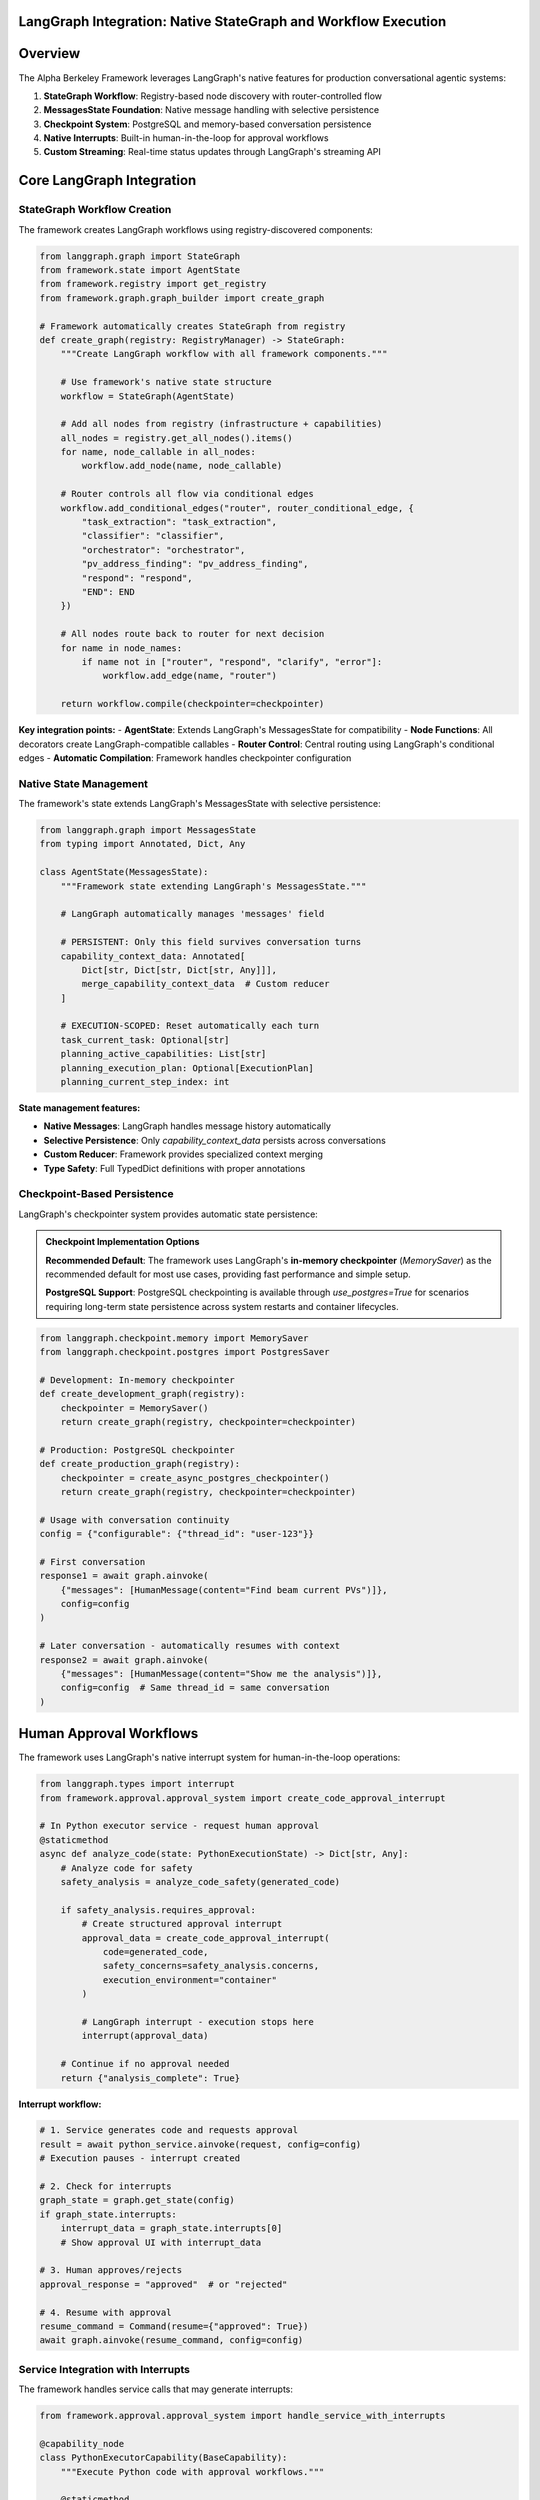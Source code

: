 LangGraph Integration: Native StateGraph and Workflow Execution
================================================================

.. dropdown:: 📚 What You'll Learn
   :color: primary
   :icon: book

   **Key Concepts:**
   
   - How the framework uses LangGraph's StateGraph for workflow execution
   - Native state management with MessagesState integration
   - Checkpoint-based persistence for conversation continuity
   - Interrupt system for human approval workflows
   - Real-time streaming implementation

   **Prerequisites:** Basic understanding of LangGraph concepts
   
   **Time Investment:** 15-20 minutes for complete understanding

Overview
========

The Alpha Berkeley Framework leverages LangGraph's native features for production conversational agentic systems:

1. **StateGraph Workflow**: Registry-based node discovery with router-controlled flow
2. **MessagesState Foundation**: Native message handling with selective persistence
3. **Checkpoint System**: PostgreSQL and memory-based conversation persistence
4. **Native Interrupts**: Built-in human-in-the-loop for approval workflows
5. **Custom Streaming**: Real-time status updates through LangGraph's streaming API

Core LangGraph Integration
==========================

StateGraph Workflow Creation
~~~~~~~~~~~~~~~~~~~~~~~~~~~~

The framework creates LangGraph workflows using registry-discovered components:

.. code-block:: python

   from langgraph.graph import StateGraph
   from framework.state import AgentState
   from framework.registry import get_registry
   from framework.graph.graph_builder import create_graph

   # Framework automatically creates StateGraph from registry
   def create_graph(registry: RegistryManager) -> StateGraph:
       """Create LangGraph workflow with all framework components."""
       
       # Use framework's native state structure
       workflow = StateGraph(AgentState)
       
       # Add all nodes from registry (infrastructure + capabilities)
       all_nodes = registry.get_all_nodes().items()
       for name, node_callable in all_nodes:
           workflow.add_node(name, node_callable)
       
       # Router controls all flow via conditional edges
       workflow.add_conditional_edges("router", router_conditional_edge, {
           "task_extraction": "task_extraction",
           "classifier": "classifier", 
           "orchestrator": "orchestrator",
           "pv_address_finding": "pv_address_finding",
           "respond": "respond",
           "END": END
       })
       
       # All nodes route back to router for next decision
       for name in node_names:
           if name not in ["router", "respond", "clarify", "error"]:
               workflow.add_edge(name, "router")
       
       return workflow.compile(checkpointer=checkpointer)

**Key integration points:**
- **AgentState**: Extends LangGraph's MessagesState for compatibility
- **Node Functions**: All decorators create LangGraph-compatible callables
- **Router Control**: Central routing using LangGraph's conditional edges
- **Automatic Compilation**: Framework handles checkpointer configuration

Native State Management
~~~~~~~~~~~~~~~~~~~~~~~

The framework's state extends LangGraph's MessagesState with selective persistence:

.. code-block:: python

   from langgraph.graph import MessagesState
   from typing import Annotated, Dict, Any

   class AgentState(MessagesState):
       """Framework state extending LangGraph's MessagesState."""
       
       # LangGraph automatically manages 'messages' field
       
       # PERSISTENT: Only this field survives conversation turns
       capability_context_data: Annotated[
           Dict[str, Dict[str, Dict[str, Any]]], 
           merge_capability_context_data  # Custom reducer
       ]
       
       # EXECUTION-SCOPED: Reset automatically each turn
       task_current_task: Optional[str]
       planning_active_capabilities: List[str]
       planning_execution_plan: Optional[ExecutionPlan]
       planning_current_step_index: int

**State management features:**

- **Native Messages**: LangGraph handles message history automatically

- **Selective Persistence**: Only `capability_context_data` persists across conversations

- **Custom Reducer**: Framework provides specialized context merging

- **Type Safety**: Full TypedDict definitions with proper annotations

Checkpoint-Based Persistence
~~~~~~~~~~~~~~~~~~~~~~~~~~~~

LangGraph's checkpointer system provides automatic state persistence:

.. admonition:: Checkpoint Implementation Options
   :class: note

   **Recommended Default**: The framework uses LangGraph's **in-memory checkpointer** (`MemorySaver`) as the recommended default for most use cases, providing fast performance and simple setup.

   **PostgreSQL Support**: PostgreSQL checkpointing is available through `use_postgres=True` for scenarios requiring long-term state persistence across system restarts and container lifecycles.

.. code-block:: python

   from langgraph.checkpoint.memory import MemorySaver
   from langgraph.checkpoint.postgres import PostgresSaver

   # Development: In-memory checkpointer
   def create_development_graph(registry):
       checkpointer = MemorySaver()
       return create_graph(registry, checkpointer=checkpointer)

   # Production: PostgreSQL checkpointer
   def create_production_graph(registry):
       checkpointer = create_async_postgres_checkpointer()
       return create_graph(registry, checkpointer=checkpointer)

   # Usage with conversation continuity
   config = {"configurable": {"thread_id": "user-123"}}

   # First conversation
   response1 = await graph.ainvoke(
       {"messages": [HumanMessage(content="Find beam current PVs")]}, 
       config=config
   )

   # Later conversation - automatically resumes with context
   response2 = await graph.ainvoke(
       {"messages": [HumanMessage(content="Show me the analysis")]},
       config=config  # Same thread_id = same conversation
   )

Human Approval Workflows
========================

The framework uses LangGraph's native interrupt system for human-in-the-loop operations:

.. code-block:: python

   from langgraph.types import interrupt
   from framework.approval.approval_system import create_code_approval_interrupt

   # In Python executor service - request human approval
   @staticmethod
   async def analyze_code(state: PythonExecutionState) -> Dict[str, Any]:
       # Analyze code for safety
       safety_analysis = analyze_code_safety(generated_code)
       
       if safety_analysis.requires_approval:
           # Create structured approval interrupt
           approval_data = create_code_approval_interrupt(
               code=generated_code,
               safety_concerns=safety_analysis.concerns,
               execution_environment="container"
           )
           
           # LangGraph interrupt - execution stops here
           interrupt(approval_data)
           
       # Continue if no approval needed
       return {"analysis_complete": True}

**Interrupt workflow:**

.. code-block:: python

   # 1. Service generates code and requests approval
   result = await python_service.ainvoke(request, config=config)
   # Execution pauses - interrupt created

   # 2. Check for interrupts
   graph_state = graph.get_state(config)
   if graph_state.interrupts:
       interrupt_data = graph_state.interrupts[0]
       # Show approval UI with interrupt_data
       
   # 3. Human approves/rejects
   approval_response = "approved"  # or "rejected"

   # 4. Resume with approval
   resume_command = Command(resume={"approved": True})
   await graph.ainvoke(resume_command, config=config)

Service Integration with Interrupts
~~~~~~~~~~~~~~~~~~~~~~~~~~~~~~~~~~~

The framework handles service calls that may generate interrupts:

.. code-block:: python

   from framework.approval.approval_system import handle_service_with_interrupts

   @capability_node
   class PythonExecutorCapability(BaseCapability):
       """Execute Python code with approval workflows."""
       
       @staticmethod
       async def execute(state: AgentState, **kwargs) -> Dict[str, Any]:
           # Get Python executor service
           service = registry.get_service("python_executor")
           
           # Handle service with interrupt propagation
           try:
               result = await handle_service_with_interrupts(
                   service=service,
                   request={"code": python_code, "mode": "execute"},
                   config=config,
                   logger=logger,
                   capability_name="python_executor"
               )
               return {"execution_results": result}
               
           except RuntimeError as e:
               return {"error": f"Service execution failed: {e}"}

Real-Time Streaming
===================

The framework provides real-time status updates through LangGraph's streaming:

.. code-block:: python

   from configs.streaming import get_streamer

   @capability_node  
   class DataAnalysisCapability(BaseCapability):
       @staticmethod
       async def execute(state: AgentState, **kwargs) -> Dict[str, Any]:
           # Get streaming helper
           streamer = get_streamer("framework", "data_analysis", state)
           
           # Provide real-time status updates
           streamer.status("Loading data sources...")
           data = await load_data_sources()
           
           streamer.status("Performing analysis...")
           analysis = await perform_analysis(data)
           
           streamer.status("Analysis complete")
           
           return {"analysis_results": analysis}

   # Client receives real-time updates
   async for chunk in graph.astream(input_data, config, stream_mode="custom"):
       if chunk.get("event_type") == "status":
           print(f"Status: {chunk['message']}")

Configuration Options
=====================

PostgreSQL Checkpointer Setup
~~~~~~~~~~~~~~~~~~~~~~~~~~~~~

.. code-block:: python

   from framework.graph.graph_builder import create_async_postgres_checkpointer

   def create_production_checkpointer():
       """Create PostgreSQL checkpointer for production."""
       # Uses environment POSTGRESQL_URI or defaults to local
       checkpointer = create_async_postgres_checkpointer()
       return checkpointer

   # Production graph with persistence
   production_graph = create_graph(
       registry=get_registry(),
       use_postgres=True  # Automatically uses PostgreSQL
   )

Checkpointer Options
~~~~~~~~~~~~~~~~~~~~

.. code-block:: python

   # Recommended default: In-memory checkpointer (fast, simple setup)
   default_graph = create_graph(registry, use_postgres=False)

   # Long-term persistence: PostgreSQL (requires database setup)
   # Note: Available but not extensively production-tested
   persistent_graph = create_graph(registry, use_postgres=True) 

   # Testing: No persistence for isolated tests
   test_graph = create_graph(registry, checkpointer=None)

Benefits of Native LangGraph Integration
========================================

**Zero-Configuration Persistence**
   Automatic conversation memory across restarts

**Built-in Human-in-the-Loop**
   Native approval workflows through interrupts

**Production-Ready Streaming**
   Real-time status updates from all framework components

**Fault Tolerance**
   Conversations survive system crashes and can resume from checkpoints

Common Integration Patterns
===========================

Interrupt Handling
~~~~~~~~~~~~~~~~~~
.. code-block:: python

   # Check for pending interrupts
   def check_interrupts(graph, config):
       state = graph.get_state(config)
       if state.interrupts:
           return {
               "has_interrupts": True,
               "interrupt_data": state.interrupts[0],
               "next": state.next
           }
       return {"has_interrupts": False}

Custom State Updates
~~~~~~~~~~~~~~~~~~~~
.. code-block:: python

   # Framework provides StateManager for consistent state updates
   from framework.state import StateManager

   # Store capability results
   return StateManager.store_context(
       state, "PV_ADDRESSES", context_key, pv_data
   )

Troubleshooting
===============

**Issue**: State not persisting between conversations
.. code-block:: python

   # Problem: No checkpointer configured
   graph = create_graph(registry)  # No persistence

   # Solution: Configure checkpointer
   graph = create_graph(registry, use_postgres=True)
   config = {"configurable": {"thread_id": "user-123"}}

**Issue**: Streaming not working

.. code-block:: python

   # Problem: Wrong stream mode
   async for chunk in graph.astream(input_data, config):
       # Only gets final results

   # Solution: Use custom stream mode
   async for chunk in graph.astream(input_data, config, stream_mode="custom"):
       # Gets real-time status updates

Next Steps
==========

1. **Build Components**: :doc:`../02_quick-start-patterns/01_building-your-first-capability` - Create LangGraph-integrated capabilities
2. **Learn State Management**: :doc:`../03_core-framework-systems/01_state-management-architecture` - Deep dive into state patterns
3. **Production Setup**: :doc:`../05_production-systems/05_container-and-deployment` - Deploy with PostgreSQL checkpointing
4. **Advanced Patterns**: :doc:`../05_production-systems/01_human-approval-workflows` - Complex interrupt handling

.. seealso::

   :doc:`../../api_reference/01_core_framework/02_state_and_context`
       Complete state structure and MessagesState integration
   
   :doc:`../../api_reference/02_infrastructure/01_gateway`
       LangGraph integration entry point for message processing
   
   :doc:`../../api_reference/03_production_systems/01_human-approval`
       Interrupt system API for human-in-the-loop workflows
   
   :doc:`../../api_reference/03_production_systems/05_container-management`
       Production deployment patterns with PostgreSQL checkpointing